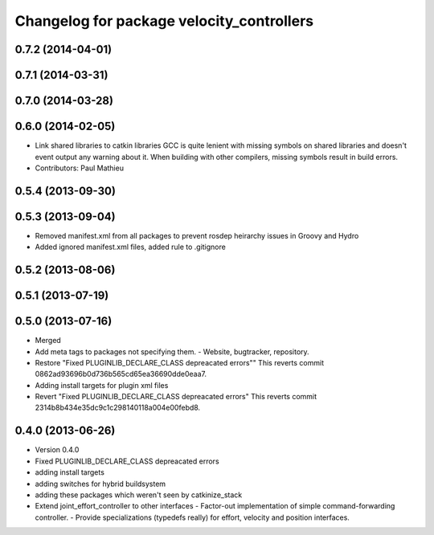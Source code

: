 ^^^^^^^^^^^^^^^^^^^^^^^^^^^^^^^^^^^^^^^^^^
Changelog for package velocity_controllers
^^^^^^^^^^^^^^^^^^^^^^^^^^^^^^^^^^^^^^^^^^

0.7.2 (2014-04-01)
------------------

0.7.1 (2014-03-31)
------------------

0.7.0 (2014-03-28)
------------------

0.6.0 (2014-02-05)
------------------
* Link shared libraries to catkin libraries
  GCC is quite lenient with missing symbols on shared libraries and
  doesn't event output any warning about it.
  When building with other compilers, missing symbols result in build
  errors.
* Contributors: Paul Mathieu

0.5.4 (2013-09-30)
------------------

0.5.3 (2013-09-04)
------------------
* Removed manifest.xml from all packages to prevent rosdep heirarchy issues in Groovy and Hydro
* Added ignored manifest.xml files, added rule to .gitignore

0.5.2 (2013-08-06)
------------------

0.5.1 (2013-07-19)
------------------

0.5.0 (2013-07-16)
------------------
* Merged
* Add meta tags to packages not specifying them.
  - Website, bugtracker, repository.
* Restore "Fixed PLUGINLIB_DECLARE_CLASS depreacated errors""
  This reverts commit 0862ad93696b0d736b565cd65ea36690dde0eaa7.
* Adding install targets for plugin xml files
* Revert "Fixed PLUGINLIB_DECLARE_CLASS depreacated errors"
  This reverts commit 2314b8b434e35dc9c1c298140118a004e00febd8.

0.4.0 (2013-06-26)
------------------
* Version 0.4.0
* Fixed PLUGINLIB_DECLARE_CLASS depreacated errors
* adding install targets
* adding switches for hybrid buildsystem
* adding these packages which weren't seen by catkinize_stack
* Extend joint_effort_controller to other interfaces
  - Factor-out implementation of simple command-forwarding controller.
  - Provide specializations (typedefs really) for effort, velocity and position
  interfaces.
